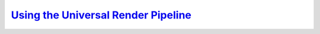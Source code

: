 .. _universal_render_pipeline:

`Using the Universal Render Pipeline`__
---------------------------------------
.. __: https://docs.unity3d.com/2020.3/Documentation/Manual/universal-render-pipeline.html